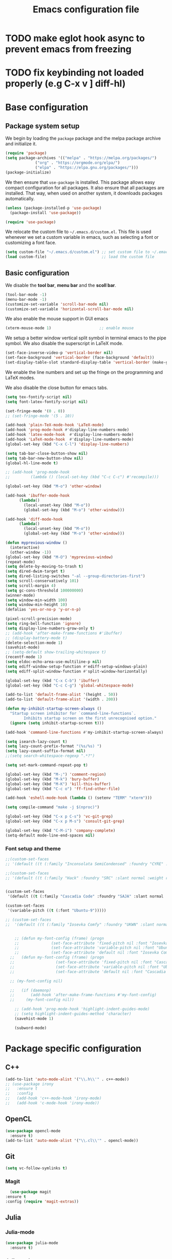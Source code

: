 #+title: Emacs configuration file
#+PROPERTY: header-args:emacs-lisp :tangle ./init.el :mkdirp yes

* TODO make eglot hook async to prevent emacs from freezing
* TODO fix keybinding not loaded properly (e.g C-x v ] diff-hl)

* Base configuration

** Package system setup

We begin by loading the ~package~ package and the melpa package
archive and initialize it.

#+begin_src emacs-lisp
  (require 'package)
  (setq package-archives '(("melpa" . "https://melpa.org/packages/")
			   ("org" . "https://orgmode.org/elpa/")
			   ("elpa" . "https://elpa.gnu.org/packages/")))
  (package-initialize)
#+end_src

We then ensure that =use-package= is installed. This package allows
easy compact configuration for all packages. It also ensure that all
packages are installed. That way, when used on another system, it
downloads packages automatically.

#+begin_src emacs-lisp
  (unless (package-installed-p 'use-package)
    (package-install 'use-package))

  (require 'use-package)
#+end_src

We relocate the custom file to =~/.emacs.d/custom.el=. This file is
used whenever we set a custom variable in emacs, such as selecting a
font or customizing a font face.

#+begin_src emacs-lisp
    (setq custom-file "~/.emacs.d/custom.el") ;; set custom file to ~/.emacs.d/custom.el
    (load custom-file)                        ;; load the custom file
#+end_src

** Basic configuration

We disable the *tool bar*, *menu bar* and the *scoll bar*.

#+begin_src emacs-lisp
  (tool-bar-mode -1)
  (menu-bar-mode -1)
  (customize-set-variable 'scroll-bar-mode nil)
  (customize-set-variable 'horizontal-scroll-bar-mode nil)
#+end_src

 We also enable the mouse support in GUI emacs

#+begin_src emacs-lisp
  (xterm-mouse-mode 1)                     ;; enable mouse
#+end_src

We setup a better window vertical split symbol in terminal emacs to
the pipe symbol. We also disable the superscript in LaTeX mode.

#+begin_src emacs-lisp
  (set-face-inverse-video-p 'vertical-border nil)
  (set-face-background 'vertical-border (face-background 'default))
  (set-display-table-slot standard-display-table 'vertical-border (make-glyph-code ?┃))  
#+end_src

We enable the line numbers and set up the fringe on the programming
and LaTeX modes.

We also disable the close button for emacs tabs.

#+begin_src emacs-lisp
  (setq tex-fontify-script nil)
  (setq font-latex-fontify-script nil)

  (set-fringe-mode '(0 . 0))
  ;; (set-fringe-mode '(5 . 10))

  (add-hook 'plain-TeX-mode-hook 'LaTeX-mode)
  (add-hook 'prog-mode-hook #'display-line-numbers-mode)
  (add-hook 'latex-mode-hook  #'display-line-numbers-mode)
  (add-hook 'LaTeX-mode-hook  #'display-line-numbers-mode)
  (global-set-key (kbd "C-x C-l") 'display-line-numbers)

  (setq tab-bar-close-button-show nil)
  (setq tab-bar-new-button-show nil)
  (global-hl-line-mode t)

  ;; (add-hook 'prog-mode-hook
  ;;         (lambda () (local-set-key (kbd "C-c C-c") #'recompile)))
#+end_src

#+begin_src emacs-lisp
  (global-set-key (kbd "M-o") 'other-window)

  (add-hook 'ibuffer-mode-hook
	    (lambda()
	      (local-unset-key (kbd "M-o"))
	      (global-set-key (kbd "M-o") 'other-window)))

  (add-hook 'diff-mode-hook
	    (lambda()
	      (local-unset-key (kbd "M-o"))
	      (global-set-key (kbd "M-o") 'other-window)))

  (defun myprevious-window ()
    (interactive)
    (other-window -1))
  (global-set-key (kbd "M-O") 'myprevious-window)
  (repeat-mode)
  (setq delete-by-moving-to-trash t)
  (setq dired-dwim-target t)
  (setq dired-listing-switches "-al --group-directories-first")
  (setq scroll-conservatively 101)
  (setq scroll-margin 4)
  (setq gc-cons-threshold 100000000)
  (winner-mode)
  (setq window-min-width 100)
  (setq window-min-height 10)
  (defalias 'yes-or-no-p 'y-or-n-p)

  (pixel-scroll-precision-mode)
  (setq ring-bell-function 'ignore)
  (setq display-line-numbers-grow-only t)
  ;; (add-hook 'after-make-frame-functions #'ibuffer)
  ;; (display-battery-mode t)
  (delete-selection-mode 1)
  (savehist-mode)
  ;; (setq-default show-trailing-whitespace t)
  (recentf-mode 1)
  (setq eldoc-echo-area-use-multiline-p nil)
  (setq ediff-window-setup-function #'ediff-setup-windows-plain)
  (setq ediff-split-window-function #'split-window-horizontally)

  (global-set-key (kbd "C-x C-b") 'ibuffer)
  (global-set-key (kbd "C-c C-g") 'global-whitespace-mode)

  (add-to-list 'default-frame-alist '(height . 50))
  (add-to-list 'default-frame-alist '(width . 200))

  (defun my-inhibit-startup-screen-always ()
    "Startup screen inhibitor for `command-line-functions`.
	      Inhibits startup screen on the first unrecognised option."
    (ignore (setq inhibit-startup-screen t)))

  (add-hook 'command-line-functions #'my-inhibit-startup-screen-always)

  (setq isearch-lazy-count t)
  (setq lazy-count-prefix-format "(%s/%s) ")
  (setq lazy-count-suffix-format nil)
  ;;(setq search-whitespace-regexp ".*?")

  (setq set-mark-command-repeat-pop t)

  (global-set-key (kbd "M-;") 'comment-region)
  (global-set-key (kbd "M-k") 'bury-buffer)
  (global-set-key (kbd "M-K") 'kill-this-buffer)
  (global-set-key (kbd "C-c o") 'ff-find-other-file)

  (add-hook 'eshell-mode-hook (lambda () (setenv "TERM" "xterm")))

  (setq compile-command "make -j $(nproc)")

  (global-set-key (kbd "C-x p C-s") 'vc-git-grep)
  (global-set-key (kbd "C-x p M-s") 'consult-git-grep)

  (global-set-key (kbd "C-M-i") 'company-complete)
  (setq-default mode-line-end-spaces nil)
#+end_src

*** Font setup and theme

#+begin_src emacs-lisp
;;(custom-set-faces
;; '(default ((t (:family "Inconsolata SemiCondensed" :foundry "CYRE" :slant normal :weight medium :height 90 :width semi-condensed)))))

;;(custom-set-faces
;; '(default ((t (:family "Hack" :foundry "SRC" :slant normal :weight regular :height 68 :width normal)))))


(custom-set-faces
 '(default ((t (:family "Cascadia Code" :foundry "SAJA" :slant normal :weight semi-light :height 68 :width normal)))))

(custom-set-faces
 '(variable-pitch ((t (:font "Ubuntu-9")))))

;; (custom-set-faces
;;  '(default ((t (:family "Iosevka Comfy" :foundry "UKWN" :slant normal :weight regular :height 75 :width normal)))))


    ;; (defun my-font-config (frame) (progn
    ;; 				(set-face-attribute 'fixed-pitch nil :font "Iosevka Comfy-9")
    ;; 				(set-face-attribute 'variable-pitch nil :font "Ubuntu-9")
    ;; 				(set-face-attribute 'default nil :font "Iosevka Comfy-9")))
  ;;   (defun my-font-config (frame) (progn
  ;; 				  (set-face-attribute 'fixed-pitch nil :font "Cascadia Code PL-8")
  ;; 				  (set-face-attribute 'variable-pitch nil :font "Ubuntu-9")
  ;; 				  (set-face-attribute 'default nil :font "Cascadia Code PL-8")))

  ;; (my-font-config nil)

  ;;   (if (daemonp)
  ;;       (add-hook 'after-make-frame-functions #'my-font-config)
  ;;     (my-font-config nil))

    ;; (add-hook 'prog-mode-hook 'highlight-indent-guides-mode)
    ;; (setq highlight-indent-guides-method 'character)
    (savehist-mode 1)

    (subword-mode)
#+end_src

* Package specific configuration
** C++

#+begin_src emacs-lisp
  (add-to-list 'auto-mode-alist '("\\.h\\'" . c++-mode))
  ;; (use-package irony
  ;;   :ensure t
  ;;   :config
  ;;   (add-hook 'c++-mode-hook 'irony-mode)
  ;;   (add-hook 'c-mode-hook 'irony-mode))
#+end_src

** OpenCL

#+begin_src emacs-lisp
  (use-package opencl-mode
    :ensure t)
  (add-to-list 'auto-mode-alist '("\\.cl\\'" . opencl-mode))
#+end_src

** Git

#+begin_src emacs-lisp
  (setq vc-follow-symlinks t)
#+end_src

*** Magit

#+begin_src emacs-lisp
      (use-package magit
	:ensure t
	:config (require 'magit-extras))
#+end_src

** Julia
*** Julia-mode

#+begin_src emacs-lisp
  (use-package julia-mode
    :ensure t)
#+end_src

*** Julia-repl

#+begin_src emacs-lisp
  (use-package julia-repl
    :ensure t
    :config (add-to-list 'load-path "/usr/bin/julia")
    :hook (julia-mode . julia-repl-mode))
#+end_src

** Modeline
*** All the icons

Support for icons used in the doom modeline.

#+begin_src emacs-lisp
(when (display-graphic-p)
  (use-package all-the-icons
    :ensure t
    :config (setq all-the-icons-scale-factor 0.8)
	    (setq all-the-icons-fileicon-scale-factor 0.8)))
#+end_src

#+begin_src emacs-lisp
(when (display-graphic-p)
      (use-package all-the-icons-ibuffer
	:ensure t
	:hook (ibuffer-mode . all-the-icons-ibuffer-mode))

      (use-package all-the-icons-dired
	:ensure t
	:config (add-hook 'dired-mode-hook 'all-the-icons-dired-mode))

      (use-package all-the-icons-completion
	:ensure t
	:config (add-hook 'marginalia-mode-hook #'all-the-icons-completion-marginalia-setup)))
#+end_src

*** Doom modeline

The doom modeline provides a more aesthetic modeline with git status.

#+begin_src emacs-lisp
   (when (display-graphic-p)
     (use-package doom-modeline
       :ensure t
       :config (doom-modeline-mode 1)
       :config (setq doom-modeline-height 16)
       ;; :config (setq doom-modeline-icon nil)
       (setq doom-modeline-buffer-file-name-style 'relative-from-project)))

#+end_src

** Minibuffer

*** Company

#+begin_src emacs-lisp
    (use-package company
      :ensure t
      :init
      (global-company-mode))

  (use-package company-quickhelp
    :ensure t)

  (add-hook 'company-search-mode
      (lambda ()
	  (define-key company-mode-map (kbd "C-h C-h") 'company-complete-quick-access)))
#+end_src

*** Corfu

#+begin_src emacs-lisp
  ;; (use-package corfu
  ;;   :ensure t
  ;;   ;; Optional customizations
  ;;   :custom
  ;;   ;; (corfu-cycle t)                ;; Enable cycling for `corfu-next/previous'
  ;;   (corfu-auto t)                 ;; Enable auto completion
  ;;   ;; (corfu-separator ?\s)          ;; Orderless field separator
  ;;   ;; (corfu-quit-at-boundary nil)   ;; Never quit at completion boundary
  ;;   ;; (corfu-quit-no-match nil)      ;; Never quit, even if there is no match
  ;;   ;; (corfu-preview-current nil)    ;; Disable current candidate preview
  ;;   ;; (corfu-preselect-first nil)    ;; Disable candidate preselection
  ;;   ;; (corfu-on-exact-match nil)     ;; Configure handling of exact matches
  ;;   ;; (corfu-echo-documentation nil) ;; Disable documentation in the echo area
  ;;   ;; (corfu-scroll-margin 5)        ;; Use scroll margin
  ;;   :bind
  ;;   ;; Configure SPC for separator insertion
  ;;   (:map corfu-map ("SPC" . corfu-insert-separator)
  ;; 	("M-p" . corfu-doc-scroll-down)
  ;; 	("M-n" . corfu-doc-scroll-up)
  ;; 	("M-d" . corfu-doc-toggle))
  ;;   ;; Enable Corfu only for certain modes.
  ;;   ;; :hook ((prog-mode . corfu-mode)
  ;;   ;;        (shell-mode . corfu-mode)
  ;;   ;;        (eshell-mode . corfu-mode))

  ;;   ;; Recommended: Enable Corfu globally.
  ;;   ;; This is recommended since Dabbrev can be used globally (M-/).
  ;;   ;; See also `corfu-excluded-modes'.
  ;;   :config
  ;;   (global-corfu-mode))
  ;; ;; (use-package kind-icon
  ;; ;;   :ensure t
  ;; ;;   :after corfu
  ;; ;;   :custom
  ;; ;;   (kind-icon-default-face 'corfu-default) ; to compute blended backgrounds correctly
  ;; ;;   :config
  ;; ;;   (add-to-list 'corfu-margin-formatters #'kind-icon-margin-formatter))
#+end_src

*** Embark

#+BEGIN_SRC emacs-lisp
  (use-package embark
    :ensure t

    :bind
    (("C-." . embark-act)         ;; pick some comfortable binding
     ("M-:" . embark-dwim)        ;; good alternative: M-.
     ("C-h B" . embark-bindings)) ;; alternative for `describe-bindings'

    :config

    ;; Optionally replace the key help with a completing-read interface
    (setq prefix-help-command #'embark-prefix-help-command))


  ;; Consult users will also want the embark-consult package.
  (use-package embark-consult
    :ensure t
    :after (embark consult)
    :demand t ; only necessary if you have the hook below
    ;; if you want to have consult previews as you move around an
    ;; auto-updating embark collect buffer
    :hook
    (embark-collect-mode . consult-preview-at-point-mode))
#+END_SRC

*** Vertico

Vertico mode allows a better mini buffer with a comprehensive lisp of
command completion. It works in tandem with marginelia to give
supplement information such as keybindings and description of
functions. Furthermore, it can be used with orderless to provide a
fuzzy finder command completion.

#+begin_src emacs-lisp
  (use-package vertico
    :ensure t
    :config (vertico-mode)
	    (setq vertico-cycle t))
#+end_src

*** Marginelia

Marginelia provides supplementary informations in the minibuffer when
used with the vertico mode.

#+begin_src emacs-lisp
  (use-package marginalia
    :ensure t
    :bind (("M-A" . marginalia-cycle)
	   :map minibuffer-local-map
	   ("M-A" . marginalia-cycle))
    :config
    (setq marginalia-max-relative-age 0)
    (setq marginalia-align 'center)
    :init (marginalia-mode))
#+end_src

*** Orderless

Orderless is a completion framework used in the minibuffer that
provides fuzzy finding.

#+begin_src emacs-lisp
  (use-package orderless
             :ensure t
             :custom
             ((completion-styles '(orderless basic))
             (completion-category-overrides '((file (styles basic partial-completion))))))
#+end_src

** Org mode
*** Org-bullets

#+begin_src emacs-lisp
  (use-package org-bullets
    :after (org)
    :ensure t)
#+end_src

*** Org-mode

#+begin_src emacs-lisp
  (use-package org
    :ensure t
    :hook (org-mode . org-bullets-mode)
    :config (setq org-agenda-files '("~/org/"))
    (setq org-agenda-start-with-log-mode t)
    (setq org-log-done 'time)
    (setq org-log-into-drawer t)
    (setq org-ellipsis " ")
    (setq org-src-fontify-natively t)
    (setq org-highlight-latex-and-related '(latex script entities))
    (setq org-format-latex-options (plist-put org-format-latex-options :scale 0.18))
    :bind ("C-c l" . org-store-link)
    ("C-c a" . org-agenda)
    ("C-c c" . org-capture))

  (org-babel-do-load-languages
   'org-babel-load-languages
   '((python . t)
     (julia . t)))

(setq org-preview-latex-default-process 'dvisvgm)
(setq org-format-latex-options (plist-put org-format-latex-options :scale 0.18))
(plist-put org-format-latex-options :background "Transparent")

(defun my/text-scale-adjust-latex-previews ()
  "Adjust the size of latex preview fragments when changing the
buffer's text scale."
  (pcase major-mode
    ('latex-mode
     (dolist (ov (overlays-in (point-min) (point-max)))
       (if (eq (overlay-get ov 'category)
               'preview-overlay)
           (my/text-scale--resize-fragment ov))))
    ('org-mode
     (dolist (ov (overlays-in (point-min) (point-max)))
       (if (eq (overlay-get ov 'org-overlay-type)
               'org-latex-overlay)
           (my/text-scale--resize-fragment ov))))))

(defun my/text-scale--resize-fragment (ov)
  (overlay-put
   ov 'display
   (cons 'image
         (plist-put
          (cdr (overlay-get ov 'display))
          :scale (+ 1.0 (* 0.25 text-scale-mode-amount))))))

(add-hook 'text-scale-mode-hook #'my/text-scale-adjust-latex-previews)
#+end_src

#+begin_src emacs-lisp
  (use-package htmlize
    :ensure t)
#+end_src

** Elfeed

#+begin_src emacs-lisp
  (use-package elfeed
    :ensure t
    :config (setq elfeed-show-entry-switch 'display-buffer))

  (custom-set-variables
   '(elfeed-feeds
     '("https://karthinks.com/index.xml" "https://www.brendangregg.com/blog/rss.xml" "https://quuxplusone.github.io/blog/feed.xml" "https://protesilaos.com/codelog.xml" "https://awesomekling.github.io/feed.xml" "https://andrewkelley.me/rss.xml" "https://floooh.github.io/feed.xml")))
#+end_src

** Theme

The theme I currently use is the ~doom-ir-black~ theme from the ~doom-themes~ packages with some modifications, mainly a more subtle status bar.

#+begin_src emacs-lisp
     (use-package doom-themes
       :ensure t)

     ;; (load-theme 'ef-light)

     ;; (custom-theme-set-faces
     ;;  'ef-light
     ;;  '(mode-line-active ((t (:inherit mode-line :box (:line-width (1 . 1) :color "#065fff" :style flat-button)))))
     ;;  '(mode-line-inactive ((t (:background "#dbdbdb" :foreground "#70627f" :box (:line-width (1 . 1) :color "#dbdbdb" :style flat-button)))))
     ;;  '(doom-modeline-bar-inactive ((t (:background "#dbdbdb"))))
     ;;  '(doom-modeline-bar ((t (:background "#b7c7ff")))))
     ;; ;; (load-theme 'ef-light)

     ;; (enable-theme 'ef-light)

     (load-theme 'doom-ir-black)
  (custom-theme-set-faces
   'doom-ir-black
   '(doom-modeline-bar-inactive ((t (:background "grey6"))))
   '(font-lock-comment-face ((t (:foreground "#cf9f8f" :slant oblique))))
   ;; '(font-lock-doc-face ((t (:foreground "#cdf25e" :slant oblique))))
   ;; '(font-lock-doc-face ((t (:foreground "#98d9fa" :slant oblique))))
   '(font-lock-doc-face ((t (:foreground "#96cbfe" :slant oblique))))
   ;; '(font-lock-comment-face ((t (:foreground "grey60" :slant oblique))))
   '(font-lock-function-name-face ((t (:foreground "#d0b9f0"))))
   '(doom-modeline-bar ((t (:background "grey15"))))
   '(doom-modeline-persp-name ((t (:foreground "#99CC99" :slant normal))))
   '(doom-modeline-persp-buffer-not-in-persp ((t (:foreground "#83898d" :slant normal))))
   '(mode-line ((t (:background "grey15" :foreground "#ffffff" :box nil))))
   '(mode-line-inactive ((t (:background "gray6" :foreground "#5B6268" :box nil))))
   ;; '(line-number-current-line ((t (:foreground "white" :background "grey6"))))
   ;; '(line-number ((t (:foreground "#5B6268" :background "grey6"))))
   '(line-number-current-line ((t (:foreground "white" :background "#121212" :weight bold))))
   '(line-number ((t (:foreground "#5B6268"))))
   '(org-block ((t (:extend t :background "grey5"))))
   ;; '(font-lock-type-face ((t (:foreground "#FFFFB6" :slant oblique))))
   '(font-lock-type-face ((t (:foreground "#FFFFB6"))))
   '(diff-removed ((t (:background "#2b0000" :foreground "#cc564c"))))
   '(diff-added ((t (:background "#1d2e10" :foreground "#A8FF60"))))
   '(diff-refine-added ((t (:foreground "#A8FF60" :background "#213313" :weight bold))))
   '(diff-refine-removed ((t (:foreground "#ff6c60" :background "#4f3438" :weight bold))))
   '(diff-hl-dired-ignored ((t (:foreground "#5B6268" :background "#5B6268"))))
   '(diff-hl-dired-unknown ((t (:foreground "#a9a1e1" :background "#a9a1e1"))))
   '(diff-hunk-header ((t (:foreground "#a9a1e1" :background "#1e1c29"))))
   '(ediff-current-diff-A ((t (:background "#4f3438" :foreground "#ff6c60"))))
   '(ediff-current-diff-B ((t (:background "#213313" :foreground "#A8FF60"))))
   '(ediff-fine-diff-A ((t (:background "#572d33" :foreground "#ff6c60"))))
   '(ediff-fine-diff-B ((t (:background "#26450e" :foreground "#A8FF60"))))
   '(dired-directory ((t (:foreground "coral" :weight bold))))
   '(font-lock-builtin-face ((t (:foreground "wheat2"))))
   '(outline-2 ((t (:foreground "coral"))))
   '(outline-3 ((t (:foreground "#99CC99"))))
   '(outline-4 ((t (:foreground "wheat2"))))
   '(font-lock-keyword-face ((t (:foreground "#96cbfe" :weight bold))))
   '(font-lock-preprocessor-face ((t (:foreground "#ffabfb" :weight bold))))
   '(Man-overstrike ((t (:foreground "#96cbfe" :weight bold))))
   '(Man-underline ((t (:foreground "wheat2" :underline t))))
   '(pulsar-cyan ((t (:background "#96cbfe"))))
   '(ansi-color-bright-black ((t (:background "grey60" :foreground "grey60"))))
   '(fixed-pitch ((t ())))
   '(mode-line-active ((t (:inherit mode-line :box (:line-width (1 . 1) :color "grey34" :style flat-button)))))
   '(mode-line-inactive ((t (:background "gray6" :foreground "#5B6268" :box (:line-width (1 . 1) :color "gray6" :style flat-button)))))
   '(isearch ((t (:background "#fac200" :foreground "#000000"))))
   ;; '(font-lock-preprocessor-face ((t (:foreground "coral"))))
   '(font-lock-string-face ((t (:foreground "SkyBlue1"))))
   '(font-lock-variable-name-face ((t (:foreground "aquamarine3"))))
   '(company-tooltip-selection ((t (:background "grey21" :foreground "SkyBlue1" :weight bold))))
   '(company-tooltip-scrollbar-track ((t (:background "grey15"))))
   '(font-lock-builtin-face ((t (:foreground "pink1"))))
   '(ansi-color-magenta ((t (:foreground "#a9a1e1" :background "#a9a1e1"))))
   '(ansi-color-bright-magenta ((t (:foreground "#ffabfb" :background "#ffabfb"))))
   '(ansi-color-blue ((t (:foreground "#96cbfe" :background "#96cbfe"))))
   '(ansi-color-bright-blue ((t (:foreground "#96cbfe" :background "#96cbfe"))))
   '(ansi-color-green ((t (:foreground "#99CC99" :background "#99CC99"))))
   '(ansi-color-bright-green ((t (:foreground "#A8FF60" :background "#A8FF60"))))
   '(ansi-color-yellow ((t (:foreground "wheat2" :background "wheat2"))))
   '(ansi-color-bright-yellow ((t (:foreground "wheat2" :background "wheat2"))))
   '(ansi-color-red ((t (:foreground "#ff6c60" :background "#ff6c60"))))
   '(ansi-color-bright-red ((t (:foreground "#cc564c" :background "#cc564c"))))
   '(ansi-color-cyan ((t (:foreground "#a9a1e1" :background "#a9a1e1"))))
   '(ansi-color-bright-cyan ((t (:foreground "#a9a1e1" :background "#a9a1e1")))))

     (enable-theme 'doom-ir-black)

#+end_src

** Miscellaneous

*** Autothemer

#+begin_src emacs-lisp
  (use-package autothemer
    :ensure t)
#+end_src

*** Cape

#+begin_src emacs-lisp
  (use-package cape
    :ensure t
    ;; Bind dedicated completion commands
    ;; Alternative prefix keys: C-c p, M-p, M-+, ...
    :bind (
	   ("M-/" . cape-dabbrev))
    :config
    ;; Add `completion-at-point-functions', used by `completion-at-point'.
    (add-to-list 'completion-at-point-functions #'cape-dabbrev)
    (add-to-list 'completion-at-point-functions #'cape-file)
    (add-to-list 'completion-at-point-functions #'cape-history)
    (add-to-list 'completion-at-point-functions #'cape-keyword)
    (add-to-list 'completion-at-point-functions #'cape-tex)
    ;;(add-to-list 'completion-at-point-functions #'cape-sgml)
    ;;(add-to-list 'completion-at-point-functions #'cape-rfc1345)
    ;;(add-to-list 'completion-at-point-functions #'cape-abbrev)
    ;;(add-to-list 'completion-at-point-functions #'cape-ispell)
    ;;(add-to-list 'completion-at-point-functions #'cape-dict)
    ;;(add-to-list 'completion-at-point-functions #'cape-symbol)
    ;;(add-to-list 'completion-at-point-functions #'cape-line)
    )
#+end_src

*** Consult

The consult package provides many commands such as a better switch
buffer command ~consult-buffer~ that adds a live preview of the
currently selection buffer in the minibuffer list. Many more useful
commands such as ~consult-yank-pop~, ~consult-{theme,man,line,imenu}~
are either used via the minibuffer are bound to keybindings.

#+begin_src emacs-lisp
  (use-package consult
    :ensure t
    :bind ("C-x b" . consult-buffer)
	   ;; ("C-x C-b" . consult-buffer-other-window)
	   ("C-x p b" . consult-project-buffer)
	   ("C-c s" . consult-imenu-multi)
	   ("M-y" . consult-yank-pop)
	   ("M-s" . consult-line))
#+end_src

*** Diff-at-point

#+begin_src emacs-lisp
  (use-package diff-at-point
    :ensure t)
#+end_src
*** Diff-hl

#+begin_src emacs-lisp
  ;; (use-package diff-hl
  ;;   :ensure t
  ;;   :config
  ;;   (require 'diff-hl)
  ;;   (add-hook 'dired-mode-hook 'diff-hl-dired-mode)
  ;;   (global-diff-hl-mode))

  (defun my-fringe-hook ()
    (setq left-fringe-width 0
	  right-fringe-width 0))

  (add-hook 'prog-mode-hook 'my-fringe-hook)
  (add-hook 'org-mode-hook 'my-fringe-hook)
  (add-hook 'dired-mode-hook 'my-fringe-hook)
  (add-hook 'Man-mode-hook 'my-fringe-hook)
#+end_src

*** Dired

#+begin_src emacs-lisp
  (add-hook 'dired-mode-hook 'dired-hide-details-mode)

  (setq dired-listing-switches "-alh --group-directories-first")
  (add-hook 'dired-mode-hook 'dired-omit-mode)

  ;; (use-package dired-git-info
  ;;   :ensure t
  ;;   :config (add-hook 'dired-after-readin-hook 'dired-git-info-auto-enable))
#+end_src

*** Eglot

#+begin_src emacs-lisp
  ;; (use-package eglot-jl
  ;;   :ensure t)

  ;; (defun my-julia-init ()
  ;;   (progn
  ;;     (eglot-jl-init)
  ;;     (eglot-ensure)))

  (defun my-zig-init ()
    (progn
      (eglot-ensure)))

  (use-package eglot
    :ensure t
    :config
    (add-to-list 'eglot-server-programs '((c++-mode c-mode) . ("clangd"
							       "--header-insertion=never")))
    (add-to-list 'eglot-server-programs '(zig-mode . ("zls")))
    (add-hook 'python-mode 'eglot-ensure)
    (add-hook 'c-mode-hook 'eglot-ensure)
    (add-hook 'c++-mode-hook 'eglot-ensure)
    ;; (add-hook 'julia-mode-hook 'my-julia-init)
    (add-hook 'zig-mode-hook 'my-zig-init)
    (setq eglot-connect-timeout 10000))
#+end_src

*** Exec-path-from-shell

#+begin_src emacs-lisp
  (use-package exec-path-from-shell
    :ensure t)

  (when (daemonp)
    (exec-path-from-shell-initialize))

  (exec-path-from-shell-initialize)
#+end_src

*** Fancy compilation mode

#+begin_src emacs-lisp
  (use-package fancy-compilation
    :ensure t
    :config (fancy-compilation-mode)
    (setq fancy-compilation-term "xterm")
    ;; (setq fancy-compilation-override-colors nil)
    )
#+end_src

*** Page-break-lines

The package changes the formfeed ASCII character ^L by a line. This
character is used in legacy elisp code as well as in buffer mode help.

#+begin_src emacs-lisp
    (use-package page-break-lines
      :ensure t
      :config (global-page-break-lines-mode))
#+end_src

*** Persp-mode

#+begin_src emacs-lisp
  ;; (if (daemonp)
  ;;     (use-package persp-mode
  ;;       :ensure t
  ;;       :init (persp-mode)
  ;;       (setq persp-add-buffer-on-after-change-major-mode t)
  ;;       (setq persp-auto-save-opt 0)
  ;;       (global-set-key (kbd "C-x b") #'(lambda (arg)
  ;; 					(interactive "P")
  ;; 					(with-persp-buffer-list () (consult-buffer arg))))
  ;;       (global-set-key (kbd "C-x C-b") #'(lambda (arg)
  ;; 					  (interactive "P")
  ;; 					  (with-persp-buffer-list () (ibuffer arg))))))
#+end_src

*** Pdf-tools

Pdf-tools provides a better alternative to the doc-view mode. It
allows to load pdfs quickly and also provides a dark theme that adapts
to the current theme background. It provides with an outline of the
document (if provided in the meta-data of the .pdf). The only drawback
of this mode is that it needs to be loaded (either on startup in
daemon mode or before opening a pdf document) and the load time is non
negligeable.

#+begin_src emacs-lisp
  (use-package pdf-tools
    :ensure t
    ;; :hook (pdf-tools-enabled . pdf-view-midnight-minor-mode)
    :config (setq pdf-view-midnight-colors '("white" . "black")))

  (if (daemonp)
      (pdf-tools-install))
#+end_src

*** Popper

#+BEGIN_SRC emacs-lisp
  (use-package popper
    :ensure t
    :bind (("C-S-p"   . popper-toggle-latest)
	   ("C-S-z"   . popper-cycle)
	   ("C-M-`" . popper-toggle-type))
    :config
    (setq popper-reference-buffers
	  '("\\*Async Shell Command\\*"
	    "\\*julia\\*"
	    "\\*vterm\\*"
	    "\\*eldoc\\*"
	    "\\*Shell Command Output\\*"
	    "\\*Async Shell Command Output\\*"
	    ;; Man-mode
	    help-mode
	    eshell-mode
	    compilation-mode
	    pdf-outline-buffer-mode))
    (popper-mode +1)
    (popper-echo-mode +1)
    (setq popper-group-function #'popper-group-by-project)
    :custom (popper-mode-line nil))
#+END_SRC

*** Pulsar

#+begin_src  emacs-lisp
  (use-package pulsar
    :ensure t
    :config ;; (pulsar-global-mode 1)
	    ;; (setq pulsar-pulse nil)
	    (setq pulsar-face 'pulsar-red)
	    (setq pulsar-delay 0.05)
	    (add-hook 'next-error-hook #'pulsar-pulse-line)
    :custom (pulsar-pulse-functions '(;; other-window
				      occur-mode-goto-occurrence
				      ;; windmove-do-window-select
				      ;; mouse-set-point
				      ;; mouse-select-window
				      ;; scroll-up-command
				      ;; scroll-down-command
				      ;; recenter-top-bottom
				      isearch-repeat-forward
				      isearch-repeat-backward
				      ;; beginning-of-buffer
				      ;; end-of-buffer
				      )))
#+end_src

*** Vterm

We ensure the vterm package and set the keybinding ~M-T~ to open a new
terminal buffer.

#+begin_src emacs-lisp
     (use-package vterm
       :ensure t
       :bind ("M-T" . vterm))
#+end_src

*** Rainbow-mode

#+begin_src emacs-lisp
  (use-package rainbow-mode
    :ensure t)
#+end_src

*** Transpose-frame

The =transpose-frame= package provide commands to do windows
manipulation.

#+begin_src emacs-lisp
  (use-package transpose-frame
    :ensure t)
#+end_src

We modify the window movement commands defined in the
=transpose-frame= package to =cycle= in the four direction and we
bound these modification to the keybindings ~M-{n,p,f,b}~ for changing
frame and ~M-{N,P,F,B}~ for switching buffers.

#+begin_src emacs-lisp
    (defun my/windmove-right ()
      "change focus to the window on the right it is exists, otherwise change focus to the left"
      (interactive)
      (cond
       ((window-in-direction 'right) (windmove-right))
       ((window-in-direction 'left)  (windmove-left))))

    (defun my/windmove-left ()
      "change focus to the window on the left it is exists, otherwise change focus to the right"
      (interactive)
      (cond
       ((window-in-direction 'left) (windmove-left))
       ((window-in-direction 'right)  (windmove-right))))

    (defun my/windmove-up ()
      "change focus to the window above it is exists, otherwise change focus to the window below"
      (interactive)
      (cond
       ((window-in-direction 'above) (windmove-up))
       ((window-in-direction 'below)  (windmove-down))))

    (defun my/windmove-down ()
      "change focus to the window below it is exists, otherwise change focus to the window above"
      (interactive)
      (cond
       ((window-in-direction 'below) (windmove-down))
       ((window-in-direction 'above)  (windmove-up))))


    ;; unbind clone buffer in info mode and bind windmove down
    (add-hook 'Info-mode-hook (lambda () (progn (local-unset-key (kbd "M-n"))
						(local-set-key (kbd "M-n") 'my/windmove-down))))

  ;;   (global-set-key (kbd "M-n") 'my/windmove-down)
  ;;   (global-set-key (kbd "M-p") 'my/windmove-up)
  ;;   (global-set-key (kbd "M-f") 'my/windmove-right)
  ;;   (global-set-key (kbd "M-b") 'my/windmove-left)

    (global-set-key (kbd "M-N") 'flip-frame)
    (global-set-key (kbd "M-P") 'flip-frame)
    (global-set-key (kbd "M-F") 'flop-frame)
    (global-set-key (kbd "M-B") 'flop-frame)
    (global-set-key (kbd "M-R") 'transpose-frame)

#+end_src

*** Xclip

We use ~xclip-mode~ to be able to copy/paste in and out of emacs.

#+begin_src emacs-lisp
  (use-package xclip
    :ensure t
    :config (xclip-mode t))
  #+end_src
  
*** Gnugo

#+begin_src emacs-lisp
      (use-package gnugo
	:ensure t
	:config
	(setq gnugo-xpms 'gnugo-imgen-create-xpms)
	(setq gnugo-imgen-style 'ttn))
#+end_src
